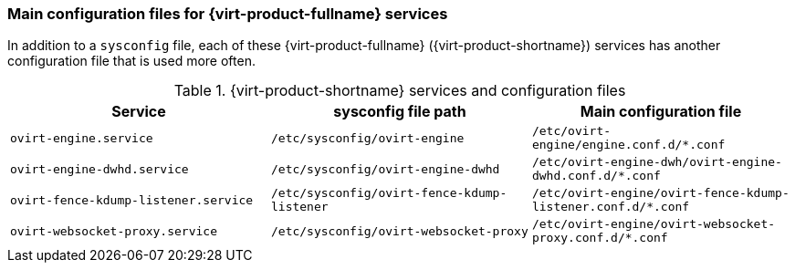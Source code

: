 // Module included in the following assemblies:
//
// chap-Log_Files.adoc

[id="ref_debug_level_logging_{context}"]
=== Main configuration files for {virt-product-fullname} services

In addition to a `sysconfig` file, each of these {virt-product-fullname} ({virt-product-shortname}) services has another configuration file that is used more often.

.{virt-product-shortname} services and configuration files
[options="header"]
|===
|Service |sysconfig file path| Main configuration file
|`ovirt-engine.service` | `/etc/sysconfig/ovirt-engine`| `/etc/ovirt-engine/engine.conf.d/*.conf`

|`ovirt-engine-dwhd.service` |`/etc/sysconfig/ovirt-engine-dwhd` | `/etc/ovirt-engine-dwh/ovirt-engine-dwhd.conf.d/*.conf`
|`ovirt-fence-kdump-listener.service` |`/etc/sysconfig/ovirt-fence-kdump-listener` |`/etc/ovirt-engine/ovirt-fence-kdump-listener.conf.d/*.conf`
|`ovirt-websocket-proxy.service`|`/etc/sysconfig/ovirt-websocket-proxy` |`/etc/ovirt-engine/ovirt-websocket-proxy.conf.d/*.conf`
|===
